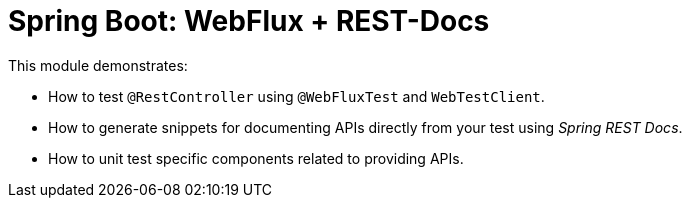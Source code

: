 = Spring Boot: WebFlux + REST-Docs

This module demonstrates:

- How to test `@RestController` using `@WebFluxTest` and `WebTestClient`.
- How to generate snippets for documenting APIs directly from your test using _Spring REST Docs_.
- How to unit test specific components related to providing APIs.
